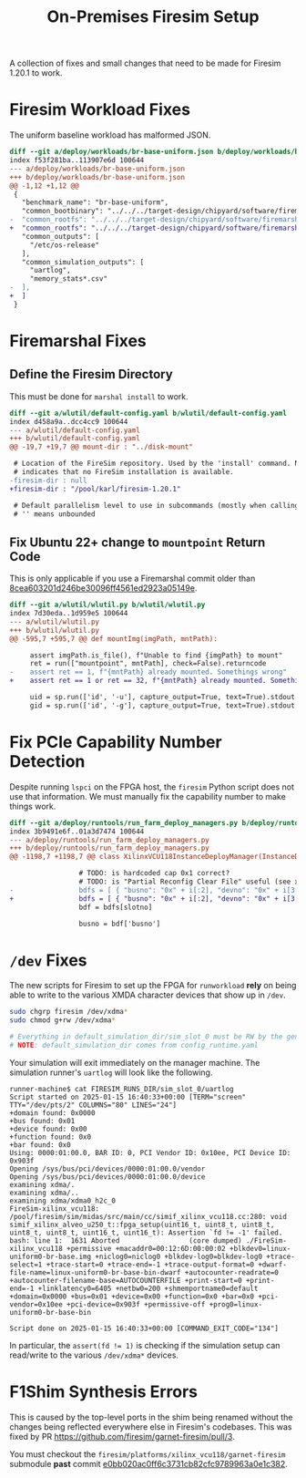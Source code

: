 #+TITLE: On-Premises Firesim Setup

A collection of fixes and small changes that need to be made for Firesim 1.20.1 to work.

* Firesim Workload Fixes
The uniform baseline workload has malformed JSON.
#+begin_src diff
diff --git a/deploy/workloads/br-base-uniform.json b/deploy/workloads/br-base-uniform.json
index f53f281ba..113907e6d 100644
--- a/deploy/workloads/br-base-uniform.json
+++ b/deploy/workloads/br-base-uniform.json
@@ -1,12 +1,12 @@
 {
   "benchmark_name": "br-base-uniform",
   "common_bootbinary": "../../../target-design/chipyard/software/firemarshal/images/firechip/br-base/br-base-bin",
-  "common_rootfs": "../../../target-design/chipyard/software/firemarshal/images/firechip/br-base/br-base.img"
+  "common_rootfs": "../../../target-design/chipyard/software/firemarshal/images/firechip/br-base/br-base.img",
   "common_outputs": [
     "/etc/os-release"
   ],
   "common_simulation_outputs": [
     "uartlog",
     "memory_stats*.csv"
-  ],
+  ]
 }
#+end_src

* Firemarshal Fixes
** Define the Firesim Directory
This must be done for ~marshal install~ to work.

#+begin_src diff
diff --git a/wlutil/default-config.yaml b/wlutil/default-config.yaml
index d458a9a..dcc4cc9 100644
--- a/wlutil/default-config.yaml
+++ b/wlutil/default-config.yaml
@@ -19,7 +19,7 @@ mount-dir : "../disk-mount"

 # Location of the FireSim repository. Used by the 'install' command. Null
 # indicates that no FireSim installation is available.
-firesim-dir : null
+firesim-dir : "/pool/karl/firesim-1.20.1"

 # Default parallelism level to use in subcommands (mostly when calling 'make')
 # '' means unbounded
#+end_src

** Fix Ubuntu 22+ change to ~mountpoint~ Return Code
This is only applicable if you use a Firemarshal commit older than [[https://github.com/firesim/FireMarshal/commit/8cea603201d246be30096ff4561ed2923a05149e][8cea603201d246be30096ff4561ed2923a05149e]].

#+begin_src diff
diff --git a/wlutil/wlutil.py b/wlutil/wlutil.py
index 7d30eda..1d959e5 100644
--- a/wlutil/wlutil.py
+++ b/wlutil/wlutil.py
@@ -595,7 +595,7 @@ def mountImg(imgPath, mntPath):

     assert imgPath.is_file(), f"Unable to find {imgPath} to mount"
     ret = run(["mountpoint", mntPath], check=False).returncode
-    assert ret == 1, f"{mntPath} already mounted. Somethings wrong"
+    assert ret == 1 or ret == 32, f"{mntPath} already mounted. Somethings wrong"

     uid = sp.run(['id', '-u'], capture_output=True, text=True).stdout.strip()
     gid = sp.run(['id', '-g'], capture_output=True, text=True).stdout.strip()
#+end_src

* Fix PCIe Capability Number Detection
Despite running ~lspci~ on the FPGA host, the ~firesim~ Python script does not use that information.
We must manually fix the capability number to make things work.

#+begin_src diff
diff --git a/deploy/runtools/run_farm_deploy_managers.py b/deploy/runtools/run_farm_deploy_managers.py
index 3b9491e6f..01a3d7474 100644
--- a/deploy/runtools/run_farm_deploy_managers.py
+++ b/deploy/runtools/run_farm_deploy_managers.py
@@ -1198,7 +1198,7 @@ class XilinxVCU118InstanceDeployManager(InstanceDeployManager):

                 # TODO: is hardcoded cap 0x1 correct?
                 # TODO: is "Partial Reconfig Clear File" useful (see xvsecctl help)?
-                bdfs = [ { "busno": "0x" + i[:2], "devno": "0x" + i[3:5], "capno": "0x1" } for i in collect.splitlines() if len(i.strip()) >= 0 ]
+                bdfs = [ { "busno": "0x" + i[:2], "devno": "0x" + i[3:5], "capno": "0x0" } for i in collect.splitlines() if len(i.strip()) >= 0 ]
                 bdf = bdfs[slotno]

                 busno = bdf['busno']
#+end_src

* ~/dev~ Fixes
The new scripts for Firesim to set up the FPGA for ~runworkload~ *rely* on being able to write to the various XMDA character devices that show up in ~/dev~.
#+begin_src sh
sudo chgrp firesim /dev/xdma*
sudo chmod g+rw /dev/xdma*

# Everything in default_simulation_dir/sim_slot_0 must be RW by the generic user
# NOTE: default_simulation_dir comes from config_runtime.yaml
#+end_src

Your simulation will exit immediately on the manager machine.
The simulation runner's ~uartlog~ will look like the following.
#+begin_example
runner-machine$ cat FIRESIM_RUNS_DIR/sim_slot_0/uartlog
Script started on 2025-01-15 16:40:33+00:00 [TERM="screen" TTY="/dev/pts/2" COLUMNS="80" LINES="24"]
+domain found: 0x0000
+bus found: 0x01
+device found: 0x00
+function found: 0x0
+bar found: 0x0
Using: 0000:01:00.0, BAR ID: 0, PCI Vendor ID: 0x10ee, PCI Device ID: 0x903f
Opening /sys/bus/pci/devices/0000:01:00.0/vendor
Opening /sys/bus/pci/devices/0000:01:00.0/device
examining xdma/.
examining xdma/..
examining xdma/xdma0_h2c_0
FireSim-xilinx_vcu118: /pool/firesim/sim/midas/src/main/cc/simif_xilinx_vcu118.cc:280: void simif_xilinx_alveo_u250_t::fpga_setup(uint16_t, uint8_t, uint8_t, uint8_t, uint8_t, uint16_t, uint16_t): Assertion `fd != -1' failed.
bash: line 1:  1631 Aborted                 (core dumped) ./FireSim-xilinx_vcu118 +permissive +macaddr0=00:12:6D:00:00:02 +blkdev0=linux-uniform0-br-base.img +niclog0=niclog0 +blkdev-log0=blkdev-log0 +trace-select=1 +trace-start=0 +trace-end=-1 +trace-output-format=0 +dwarf-file-name=linux-uniform0-br-base-bin-dwarf +autocounter-readrate=0 +autocounter-filename-base=AUTOCOUNTERFILE +print-start=0 +print-end=-1 +linklatency0=6405 +netbw0=200 +shmemportname0=default +domain=0x0000 +bus=0x01 +device=0x00 +function=0x0 +bar=0x0 +pci-vendor=0x10ee +pci-device=0x903f +permissive-off +prog0=linux-uniform0-br-base-bin

Script done on 2025-01-15 16:40:33+00:00 [COMMAND_EXIT_CODE="134"]
#+end_example

In particular, the ~assert(fd != 1)~ is checking if the simulation setup can read/write to the various ~/dev/xdma*~ devices.

* F1Shim Synthesis Errors
This is caused by the top-level ports in the shim being renamed without the changes being reflected everywhere else in Firesim's codebases.
This was fixed by PR https://github.com/firesim/garnet-firesim/pull/3.

You must checkout the ~firesim/platforms/xilinx_vcu118/garnet-firesim~ submodule *past* commit [[https://github.com/firesim/garnet-firesim/commit/e0bb020ac0ff6c3731cb82cfc9789963a0e1c382][e0bb020ac0ff6c3731cb82cfc9789963a0e1c382]].
